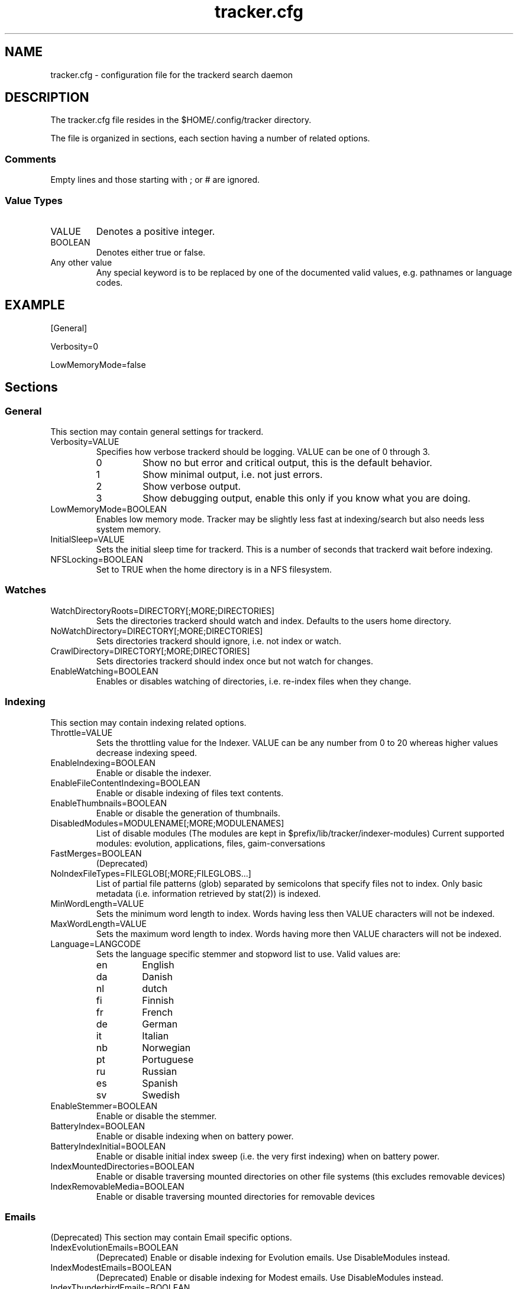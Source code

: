.TH tracker.cfg 5 "July 2007" GNU "Configuration Files"

.SH NAME
tracker.cfg \- configuration file for the trackerd search daemon

.SH DESCRIPTION
The tracker.cfg file resides in the $HOME/.config/tracker directory.
.PP
The file is organized in sections, each section having a number of
related options.
.SS Comments
Empty lines and those starting with ; or # are ignored.
.SS Value Types
.TP
VALUE
Denotes a positive integer.
.TP
BOOLEAN
Denotes either true or false.
.TP
Any other value
Any special keyword is to be replaced by one of the documented valid
values, e.g. pathnames or language codes.

.SH EXAMPLE
.PP
[General]
.PP
Verbosity=0
.PP
LowMemoryMode=false

.SH Sections
.SS General
This section may contain general settings for trackerd.
.TP
Verbosity=VALUE
Specifies how verbose trackerd should be logging. VALUE can be one of
0 through 3.
.RS
.TP
0
Show no but error and critical output, this is the default behavior.
.TP
1
Show minimal output, i.e. not just errors.
.TP
2
Show verbose output.
.TP
3
Show debugging output, enable this only if you know what you are doing.
.RE
.TP
LowMemoryMode=BOOLEAN
Enables low memory mode. Tracker may be slightly less fast at
indexing/search but also needs less system memory.
.TP
InitialSleep=VALUE
Sets the initial sleep time for trackerd. This is a number of seconds
that trackerd wait before indexing.
.TP
NFSLocking=BOOLEAN
Set to TRUE when the home directory is in a NFS filesystem.

.SS Watches
.TP
WatchDirectoryRoots=DIRECTORY[;MORE;DIRECTORIES]
Sets the directories trackerd should watch and index. Defaults to the
users home directory.
.TP
NoWatchDirectory=DIRECTORY[;MORE;DIRECTORIES]
Sets directories trackerd should ignore, i.e. not index or watch.
.TP
CrawlDirectory=DIRECTORY[;MORE;DIRECTORIES]
Sets directories trackerd should index once but not watch for changes.
.TP
EnableWatching=BOOLEAN
Enables or disables watching of directories, i.e. re-index files when
they change.

.SS Indexing
This section may contain indexing related options.
.TP
Throttle=VALUE
Sets the throttling value for the Indexer. VALUE can be any number from
0 to 20 whereas higher values decrease indexing speed.
.TP
EnableIndexing=BOOLEAN
Enable or disable the indexer.
.TP
EnableFileContentIndexing=BOOLEAN
Enable or disable indexing of files text contents.
.TP
EnableThumbnails=BOOLEAN
Enable or disable the generation of thumbnails.
.TP
DisabledModules=MODULENAME[;MORE;MODULENAMES]
List of disable modules (The modules are kept in $prefix/lib/tracker/indexer-modules)
Current supported modules: evolution, applications, files, gaim-conversations
.TP
FastMerges=BOOLEAN
(Deprecated) 
.TP
NoIndexFileTypes=FILEGLOB[;MORE;FILEGLOBS...]
List of partial file patterns (glob) separated by semicolons that specify
files not to index. Only basic metadata (i.e. information retrieved by
stat(2)) is indexed.
.TP
MinWordLength=VALUE
Sets the minimum word length to index. Words having less then VALUE
characters will not be indexed.
.TP
MaxWordLength=VALUE
Sets the maximum word length to index. Words having more then VALUE
characters will not be indexed.
.TP
Language=LANGCODE
Sets the language specific stemmer and stopword list to use. Valid
values are:
.RS
.TP
en
English
.TP
da
Danish
.TP
nl
dutch
.TP
fi
Finnish
.TP
fr
French
.TP
de
German
.TP
it
Italian
.TP
nb
Norwegian
.TP
pt
Portuguese
.TP
ru
Russian
.TP
es
Spanish
.TP
sv
Swedish
.RE
.TP
EnableStemmer=BOOLEAN
Enable or disable the stemmer.
.TP
BatteryIndex=BOOLEAN
Enable or disable indexing when on battery power.
.TP
BatteryIndexInitial=BOOLEAN
Enable or disable initial index sweep (i.e. the very first indexing)
when on battery power.
.TP
IndexMountedDirectories=BOOLEAN
Enable or disable traversing mounted directories on other file systems
(this excludes removable devices)
.TP
IndexRemovableMedia=BOOLEAN
Enable or disable traversing mounted directories for removable devices

.SS Emails
(Deprecated) This section may contain Email specific options.
.TP
IndexEvolutionEmails=BOOLEAN
(Deprecated) Enable or disable indexing for Evolution emails. 
Use DisableModules instead.
.TP
IndexModestEmails=BOOLEAN
(Deprecated) Enable or disable indexing for Modest emails.
Use DisableModules instead.
.TP
IndexThunderbirdEmails=BOOLEAN
(Deprecated) Enable or disable indexing for Thunderbird emails.
Use DisableModules instead.

.SS Performance
Trackerd performance related options.
.TP
MaxTextToIndex=VALUE
Maximum size of text in bytes to index from a file's text contents.
Defaults to 1048576.
.TP
MaxWordsToIndex=VALUE
Maximum number of unique words to index from a file's text contents.
Defaults to 10000.
.TP
OptimizationSweepCount=VALUE
(Deprecated) Specifies the no of entities to index before determining whether to
perform index optimization. Default to 10000.
.TP
MaxBucketCount=VALUE
Sets the maximum bucket count for the indexer. Defaults to 524288.
.TP
MinBucketCount=VALUE
Sets the minimum bucket count. Defaults to 65536
.TP
Divisions=VALUE
(Deprecated) Sets no. of divisions of the index file. Default to 4.
.TP
BucketRatio=VALUE
(Deprecated) Selects the desired ratio of used records to buckets to be used when
optimizing index (should be a value between 0 and 4). Defaults to 1.
.TP
Padding=VALUE
(Deprecated) Alters how much padding is used to prevent index relocations. Higher
values improve indexing speed but waste more disk space. Value should
be in range (1..8). Defaults to 2.

.SH SEE ALSO
.BR tracker(1)
